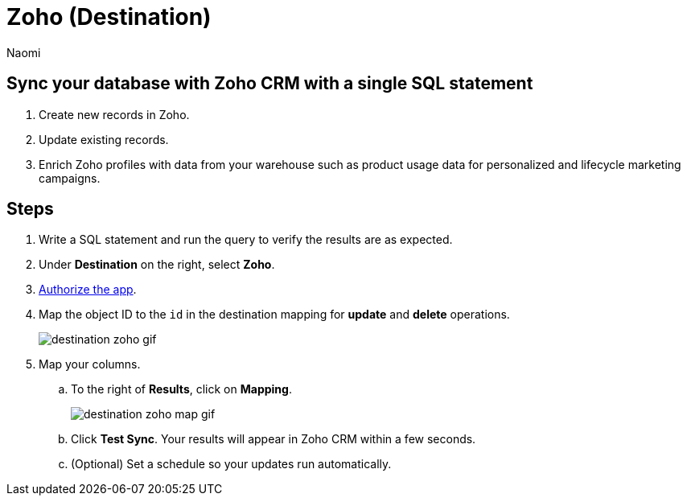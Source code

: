 = Zoho (Destination)
:last_updated: 7/28/22
:author: Naomi
:linkattrs:
:experimental:
:page-layout: default-seekwell
:description: Sync your database with Zoho CRM with a single SQL statement.

// destination

== Sync your database with Zoho CRM with a single SQL statement

. Create new records in Zoho.

. Update existing records.

. Enrich Zoho profiles with data from your warehouse such as product usage data for personalized and lifecycle marketing campaigns.

== Steps

. Write a SQL statement and run the query to verify the results are as expected.

. Under *Destination* on the right, select *Zoho*.

. link:https://accounts.zoho.com/oauth/v2/auth?scope=ZohoCRM.users.all,ZohoCRM.settings.profiles.all,ZohoCRM.settings.roles.all,ZohoCRM.modules.ALL,ZohoCRM.settings.fields.ALL&response_type=code&client_id=1000.MWYNSUSNWVM420SPP7KY9Z9WD81LDY&redirect_uri=https://seekwell.io/zoho1&access_type=offline&prompt=consent[Authorize the app].

. Map the object ID to the `id` in the destination mapping for *update* and *delete* operations.
+
image:destination-zoho-gif.gif[]

. Map your columns.

.. To the right of *Results*, click on *Mapping*.
+
image:destination-zoho-map-gif.gif[]

.. Click *Test Sync*. Your results will appear in Zoho CRM within a few seconds.

.. (Optional) Set a schedule so your updates run automatically.

